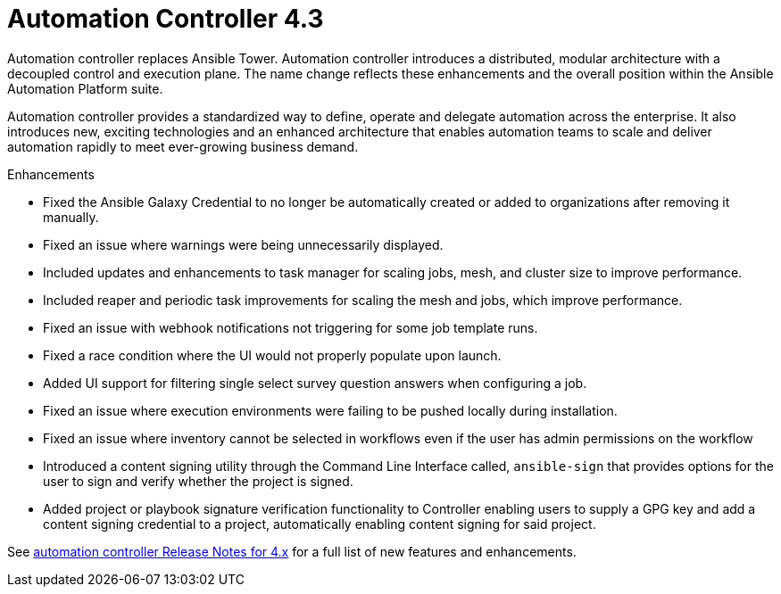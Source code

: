 [[controller-430-intro]]
= Automation Controller 4.3

Automation controller replaces Ansible Tower.
Automation controller introduces a distributed, modular architecture with a decoupled control and execution plane.
The name change reflects these enhancements and the overall position within the Ansible Automation Platform suite.

Automation controller provides a standardized way to define, operate and delegate automation across the enterprise. It also introduces new, exciting technologies and an enhanced architecture that enables automation teams to scale and deliver automation rapidly to meet ever-growing business demand.

.Enhancements

* Fixed the Ansible Galaxy Credential to no longer be automatically created or added to organizations after removing it manually.
* Fixed an issue where warnings were being unnecessarily displayed.
* Included updates and enhancements to task manager for scaling jobs, mesh, and cluster size to improve performance.
* Included  reaper and periodic task improvements for scaling the mesh and jobs, which improve performance.
* Fixed an issue with webhook notifications not triggering for some job template runs.
* Fixed a race condition where the UI would not properly populate upon launch.
* Added UI support for filtering single select survey question answers when configuring a job.
* Fixed an issue where execution environments were failing to be pushed locally during installation.
* Fixed an issue where inventory cannot be selected in workflows even if the user has admin permissions on the workflow
* Introduced a content signing utility through the Command Line Interface called, `ansible-sign` that provides options for the user to sign and verify whether the project is signed.
* Added project or playbook signature verification functionality to Controller enabling users to supply a GPG key and add a content signing credential to a project, automatically enabling content signing for said project.

See link:https://docs.ansible.com/automation-controller/latest/html/release-notes/relnotes.html#release-notes-for-4-x[automation controller Release Notes for 4.x] for a full list of new features and enhancements.
